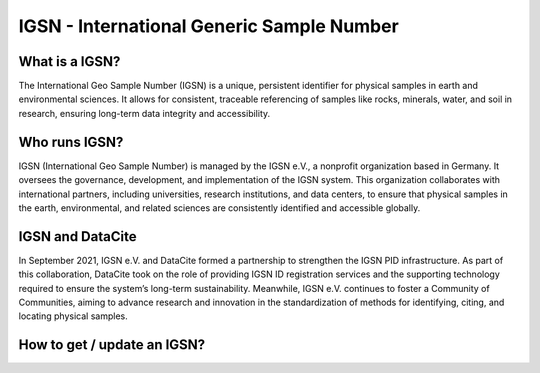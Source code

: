 IGSN - International Generic Sample Number
==========================================

What is a IGSN?
---------------

The International Geo Sample Number (IGSN) is a unique, persistent identifier for physical samples in earth and environmental sciences. It allows for consistent, traceable referencing of samples like rocks, minerals, water, and soil in research, ensuring long-term data integrity and accessibility.

Who runs IGSN?
--------------

IGSN (International Geo Sample Number) is managed by the IGSN e.V., a nonprofit organization based in Germany. It oversees the governance, development, and implementation of the IGSN system. This organization collaborates with international partners, including universities, research institutions, and data centers, to ensure that physical samples in the earth, environmental, and related sciences are consistently identified and accessible globally.

IGSN and DataCite
-----------------

In September 2021, IGSN e.V. and DataCite formed a partnership to strengthen the IGSN PID infrastructure. As part of this collaboration, DataCite took on the role of providing IGSN ID registration services and the supporting technology required to ensure the system’s long-term sustainability. Meanwhile, IGSN e.V. continues to foster a Community of Communities, aiming to advance research and innovation in the standardization of methods for identifying, citing, and locating physical samples.

How to get / update an IGSN?
----------------------------
